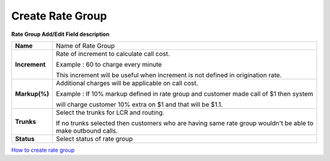 ==================
Create Rate Group
==================


.. image:: /Images/rate_group_add.png
	
  
 
 
  
  
**Rate Group Add/Edit Field description**  
 
 
=============   ========================================================================================  
**Name**	Name of Rate Group
  
**Increment**	Rate of increment to calculate call cost. 

                Example : 60 to charge every minute
                
                This increment will be useful when increment is not defined in origination rate. 

**Markup(%)**	Additional charges will be applicable on call cost.   

                Example : If 10% markup defined in rate group and customer made call of $1 then system 
                
                will charge customer 10% extra on $1 and that will be $1.1. 
            
**Trunks**	Select the trunks for LCR and routing.

                If no trunks selected then customers who are having same rate group wouldn't be 
                able to make outbound calls.

**Status**	Select status of rate group
=============   ========================================================================================


|image| `How to create rate group 
<https://youtu.be/2KfiHjEY30c>`_ 

.. |image| image:: /Images/yt_favicon.png










